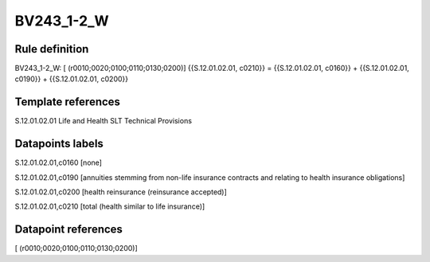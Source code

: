 ===========
BV243_1-2_W
===========

Rule definition
---------------

BV243_1-2_W: [ (r0010;0020;0100;0110;0130;0200)] {{S.12.01.02.01, c0210}} = {{S.12.01.02.01, c0160}} + {{S.12.01.02.01, c0190}} + {{S.12.01.02.01, c0200}}


Template references
-------------------

S.12.01.02.01 Life and Health SLT Technical Provisions


Datapoints labels
-----------------

S.12.01.02.01,c0160 [none]

S.12.01.02.01,c0190 [annuities stemming from non-life insurance contracts and relating to health insurance obligations]

S.12.01.02.01,c0200 [health reinsurance (reinsurance accepted)]

S.12.01.02.01,c0210 [total (health similar to life insurance)]



Datapoint references
--------------------

[ (r0010;0020;0100;0110;0130;0200)]